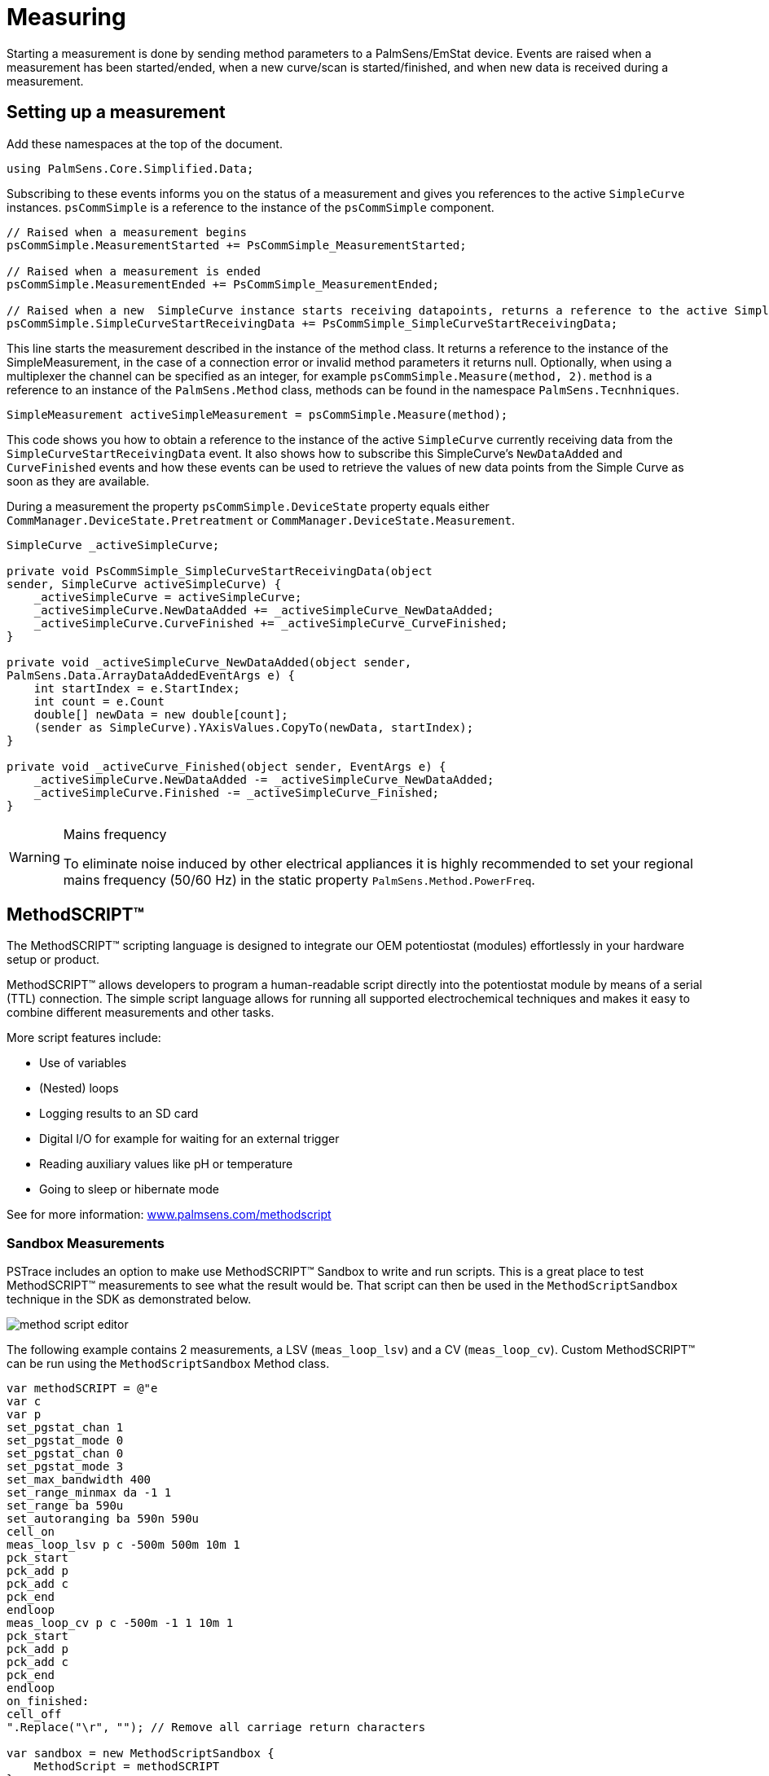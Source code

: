 = Measuring
:source-language: csharp

Starting a measurement is done by sending method parameters to a PalmSens/EmStat device.
Events are raised when a measurement has been started/ended, when a new curve/scan is started/finished, and when new data is received during a measurement.

== Setting up a measurement

Add these namespaces at the top of the document.

----
using PalmSens.Core.Simplified.Data;
----

Subscribing to these events informs you on the status of a measurement and gives you references to the active `SimpleCurve` instances.
`psCommSimple` is a reference to the instance of the `psCommSimple` component.

----
// Raised when a measurement begins
psCommSimple.MeasurementStarted += PsCommSimple_MeasurementStarted;

// Raised when a measurement is ended
psCommSimple.MeasurementEnded += PsCommSimple_MeasurementEnded;

// Raised when a new  SimpleCurve instance starts receiving datapoints, returns a reference to the active SimpleCurve instance
psCommSimple.SimpleCurveStartReceivingData += PsCommSimple_SimpleCurveStartReceivingData;
----

This line starts the measurement described in the instance of the method class.
It returns a reference to the instance of the SimpleMeasurement, in the case of a connection error or invalid method parameters it returns null.
Optionally, when using a multiplexer the channel can be specified as an integer, for example `psCommSimple.Measure(method, 2)`.
`method` is a reference to an instance of the `PalmSens.Method` class, methods can be found in the namespace `PalmSens.Tecnhniques`.

----
SimpleMeasurement activeSimpleMeasurement = psCommSimple.Measure(method);
----

This code shows you how to obtain a reference to the instance of the active `SimpleCurve` currently receiving data from the `SimpleCurveStartReceivingData` event.
It also shows how to subscribe this SimpleCurve’s `NewDataAdded` and `CurveFinished` events and how these events can be used to retrieve the values of new data points from the Simple Curve as soon as they are available.

During a measurement the property `psCommSimple.DeviceState` property equals either `CommManager.DeviceState.Pretreatment` or `CommManager.DeviceState.Measurement`.

----
SimpleCurve _activeSimpleCurve;

private void PsCommSimple_SimpleCurveStartReceivingData(object
sender, SimpleCurve activeSimpleCurve) {
    _activeSimpleCurve = activeSimpleCurve;
    _activeSimpleCurve.NewDataAdded += _activeSimpleCurve_NewDataAdded;
    _activeSimpleCurve.CurveFinished += _activeSimpleCurve_CurveFinished;
}

private void _activeSimpleCurve_NewDataAdded(object sender,
PalmSens.Data.ArrayDataAddedEventArgs e) {
    int startIndex = e.StartIndex;
    int count = e.Count
    double[] newData = new double[count];
    (sender as SimpleCurve).YAxisValues.CopyTo(newData, startIndex);
}

private void _activeCurve_Finished(object sender, EventArgs e) {
    _activeSimpleCurve.NewDataAdded -= _activeSimpleCurve_NewDataAdded;
    _activeSimpleCurve.Finished -= _activeSimpleCurve_Finished;
}
----


[WARNING]
.Mains frequency
====
To eliminate noise induced by other electrical appliances it is highly
recommended to set your regional mains frequency (50/60 Hz) in the
static property `PalmSens.Method.PowerFreq`.
====


== MethodSCRIPT™

The MethodSCRIPT™ scripting language is designed to integrate our OEM potentiostat (modules) effortlessly in your hardware setup or product.

MethodSCRIPT™ allows developers to program a human-readable script directly into the potentiostat module by means of a serial (TTL) connection.
The simple script language allows for running all supported electrochemical techniques and makes it easy to combine different measurements and other tasks.

More script features include:

* Use of variables
* (Nested) loops
* Logging results to an SD card
* Digital I/O for example for waiting for an external trigger
* Reading auxiliary values like pH or temperature
* Going to sleep or hibernate mode

See for more information:
https://www.palmsens.com/methodscript[www.palmsens.com/methodscript]

=== Sandbox Measurements

PSTrace includes an option to make use MethodSCRIPT™ Sandbox to write and run scripts.
This is a great place to test MethodSCRIPT™ measurements to see what the result would be.
That script can then be used in the `MethodScriptSandbox` technique in the SDK as demonstrated below.

image::method_script_editor.png[]

The following example contains 2 measurements, a LSV (`meas_loop_lsv`) and a CV (`meas_loop_cv`).
Custom MethodSCRIPT™ can be run using the `MethodScriptSandbox` Method class.

----
var methodSCRIPT = @"e
var c
var p
set_pgstat_chan 1
set_pgstat_mode 0
set_pgstat_chan 0
set_pgstat_mode 3
set_max_bandwidth 400
set_range_minmax da -1 1
set_range ba 590u
set_autoranging ba 590n 590u
cell_on
meas_loop_lsv p c -500m 500m 10m 1
pck_start
pck_add p
pck_add c
pck_end
endloop
meas_loop_cv p c -500m -1 1 10m 1
pck_start
pck_add p
pck_add c
pck_end
endloop
on_finished:
cell_off
".Replace("\r", ""); // Remove all carriage return characters

var sandbox = new MethodScriptSandbox {
    MethodScript = methodSCRIPT
};
----

MethodSCRIPT™ allows multiple measurements with a single script without having to send multiple scripts.
The script string text must not contain the default newline characters (`\r\n`), these need to be replace just with the line feed or new line character (`\n`).

MethodSCRIPT™ must be run on the appropriate devices.
You can check if a device is capable of running method script by casting the capabilities to `MethodScriptDeviceCapabilities`.

----
psCommSimple.Capabilities is MethodScriptDeviceCapabilities
----

SandboxMeasurements parse and store the variables sent in pcks.
Curves are generated automatically for each meas_loop that defines a pck with two or more variables, scripts with multiple meas_loops will generate multiple curves.
The first variable in the pck will be set as the x-axis and a curve is created for each subsequent variable in the pck.
Please note that to plot data versus time you will need to a variable with the time to the pck.

=== Getter/Setter

The getter/setter allows you to control the IO pins of the devices that allow this, for example with the EmStat PICO.

Getter Example:

----
// A bitmask specifying which digital lines to read (0 = ignore, 1 = read).
byte bitMask = 0b10101010;

// Synchronous
var result = psCommSimple.ReadDigitalLine(bitMask);

// Asynchronous
var result = await psCommSimple.ReadDigitalLineAsync(bitMask);
----

Setter Example:

----
// A bitmask specifying the output signal of the digital lines (0 = low, 1 = high).
byte bitMask = 0b11111111;

// A bitmask specifying the the mode of digital lines (0 = input, 1 = output).
var configGPIO = 0b10101010;

// Synchronous
psCommSimple.SetDigitalOutput(bitMask, configGPIO);

// Asynchronous
await psCommSimple.SetDigitalOutputAsync(bitMask, configGPIO);
----

Setter example using MethodSCRIPT™:

----
string script = @"e
set_gpio_cfg 0b11111111 1
set_gpio 0b10101010i
".Replace("\r", "");;

// Synchronous
psCommSimple.StartSetterMethodScript(script);

// Asynchronous
await psCommSimple.StartSetterMethodScriptAsync(script);
----

Getter example using MethodSCRIPT™:

----
string script = @"e
var p
set_gpio_cfg 0b11111111 0
get_gpio p
pck_start
pck_add p
pck_end
".Replace("\r", "");;

//Synchronous
var result = psCommSimple.StartGetterMethodScript(script);

//Asynchronous
var result = await psCommSimple.StartGetterMethodScriptAsync(script);
----

== Disconnecting and disposing the device

The com port is `automatically closed` when the instance of the `CommManager` is disconnected or disposed.

----
psCommSimple.Disconnect();
// or
psCommSimple.Dispose();
----

The `psCommSimple.Disconnected` event is raised when the device is disconnected.
This can be particularly useful when the device was disconnected due to a communication error, because the event also returns the exception as an argument in that case.

== Communication issues

Communication issues can occur when certain commands are executed at the same time.
The problem with starting a measurement and triggering a read potential at the same time will result in the device receiving commands in an incorrect order.
These issues typically arise when a timer is used, when using multiple threads, and when invoking commands in a callback on one on the `psCommSimple/psMultiCommSimple` events.

When using the simplified core wrapper, communication issues are prevented as much as possible.
Using commands to control the device from your `psCommSimple/psMultiCommSimple` event callbacks is blocked, to prevent communication issues.
With the asynchronous methods you can control your device from one of these callbacks as the command will be delayed and run after completion of the previous command
However, as it can be run at a later point in time it is important to check whether all conditions for executing the command are still true.

This can be adjusted in the `PSCommSimple.cs` or `PSMultiCommSimple.cs` files in the `PalmSens.Core.Simplified` project.

When using the `PalmSens.Core` directly, useful aids to prevent threading issues are the `comm.ClientConnection.Run` and `comm.ClientConnection.Run<T>` methods.
These assure the commands are run on the correct context which prevents communication errors due to multiple threads communicating with the device simultaneously. When using multiple threads it is highly recommended to use these helper methods when invoking methods that communicate with the device (i.e. Measure, Current, Potential, CurrentRange and CellOn) from a different thread.

Setting a value safely:

----
comm.ClientConnection.Run(() => { comm.CellOn = true; }).Wait();
----

or when connected to a device asynchronously

----
await comm.ClientConnection.RunAsync(() => comm.SetCellOnAsync(true));
----

Getting a value safely:

----
Task<float> GetPotentialTask = comm.ClientConnection.Run<float>(
    new Task<float>(() => { return comm.Potential; })
);

GetPotentialTask.Wait();

float potential = GetPotentialTask.Result;
----

Or when connected to a device asynchronously:

----
float potential = comm.ClientConnection.RunAsync<float>(() => comm.GetPotentialAsync());
----
